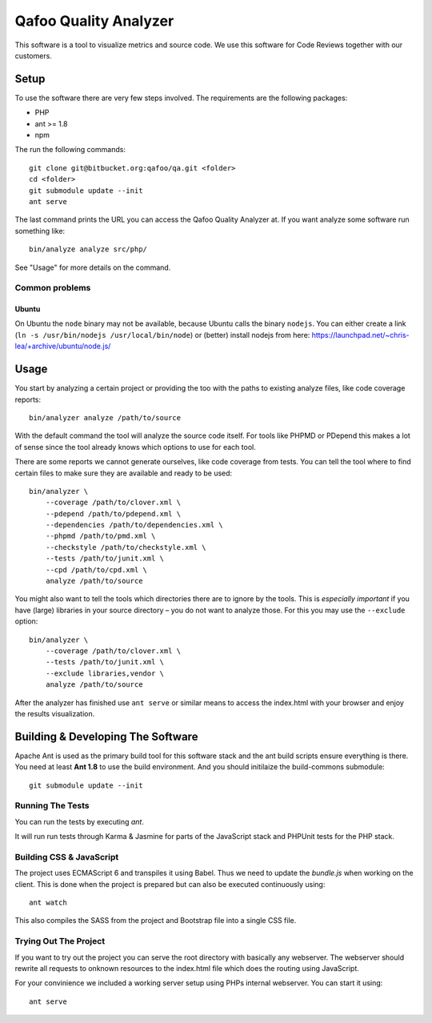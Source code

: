 ======================
Qafoo Quality Analyzer
======================

This software is a tool to visualize metrics and source code. We use this
software for Code Reviews together with our customers.

Setup
=====

To use the software there are very few steps involved. The requirements are the
following packages:

* PHP
* ant >= 1.8
* npm

The run the following commands::

    git clone git@bitbucket.org:qafoo/qa.git <folder>
    cd <folder>
    git submodule update --init
    ant serve

The last command prints the URL you can access the Qafoo Quality Analyzer at.
If you want analyze some software run something like::

    bin/analyze analyze src/php/

See "Usage" for more details on the command.

Common problems
---------------

Ubuntu
^^^^^^

On Ubuntu the ``node`` binary may not be available, because Ubuntu calls the
binary ``nodejs``. You can either create a link (``ln -s /usr/bin/nodejs
/usr/local/bin/node``) or (better) install nodejs from here:
https://launchpad.net/~chris-lea/+archive/ubuntu/node.js/

Usage
=====

You start by analyzing a certain project or providing the too with the paths to
existing analyze files, like code coverage reports::

    bin/analyzer analyze /path/to/source

With the default command the tool will analyze the source code itself. For
tools like PHPMD or PDepend this makes a lot of sense since the tool already
knows which options to use for each tool.

There are some reports we cannot generate ourselves, like code coverage from
tests. You can tell the tool where to find certain files to make sure they are
available and ready to be used::

    bin/analyzer \
        --coverage /path/to/clover.xml \
        --pdepend /path/to/pdepend.xml \
        --dependencies /path/to/dependencies.xml \
        --phpmd /path/to/pmd.xml \
        --checkstyle /path/to/checkstyle.xml \
        --tests /path/to/junit.xml \
        --cpd /path/to/cpd.xml \
        analyze /path/to/source

You might also want to tell the tools which directories there are to ignore by
the tools. This is *especially important* if you have (large) libraries in your
source directory – you do not want to analyze those. For this you may use the
``--exclude`` option::
    
    bin/analyzer \
        --coverage /path/to/clover.xml \
        --tests /path/to/junit.xml \
        --exclude libraries,vendor \
        analyze /path/to/source

After the analyzer has finished use ``ant serve`` or similar means to access
the index.html with your browser and enjoy the results visualization.

Building & Developing The Software
==================================

Apache Ant is used as the primary build tool for this software stack and the
ant build scripts ensure everything is there. You need at least **Ant 1.8** to
use the build environment. And you should initilaize the build-commons
submodule::

    git submodule update --init

Running The Tests
-----------------

You can run the tests by executing `ant`.

It will run run tests through Karma & Jasmine for parts of the JavaScript stack
and PHPUnit tests for the PHP stack.

Building CSS & JavaScript
-------------------------

The project uses ECMAScript 6 and transpiles it using Babel. Thus we need to
update the `bundle.js` when working on the client. This is done when the
project is prepared but can also be executed continuously using::

    ant watch

This also compiles the SASS from the project and Bootstrap file into a single
CSS file.

Trying Out The Project
----------------------

If you want to try out the project you can serve the root directory with
basically any webserver. The webserver should rewrite all requests to onknown
resources to the index.html file which does the routing using JavaScript.

For your convinience we included a working server setup using PHPs internal
webserver. You can start it using::

    ant serve

..
   Local Variables:
   mode: rst
   fill-column: 79
   End: 
   vim: et syn=rst tw=79
